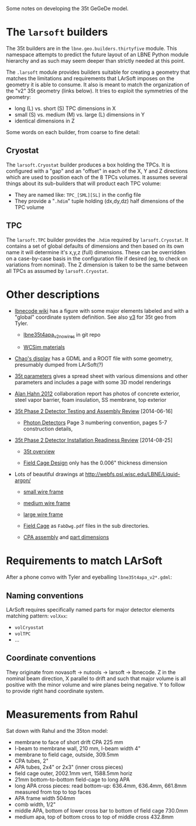 Some notes on developing the 35t GeGeDe model.

* The =larsoft= builders

The 35t builders are in the =lbne.geo.builders.thirtyfive= module.  This namespace attempts to predict the future layout of an LBNE Python module hierarchy and as such may seem deeper than strictly needed at this point.

The =.larsoft= module provides builders suitable for creating a geometry that matches the limitations and requirements that LArSoft imposes on the geometry it is able to consume.  It also is meant to match the organization of the "v2" 35t geometry (links below).  It tries to exploit the symmetries of the geometry:

 - long (L) vs. short (S) TPC dimensions in X
 - small (S) vs. medium (M) vs. large (L) dimensions in Y
 - identical dimensions in Z

Some words on each builder, from coarse to fine detail:

** Cryostat

The =larsoft.Cryostat= builder produces a box holding the TPCs.  It is configured with a "gap" and an "offset" in each of the X, Y and Z directions which are used to position each of the 8 TPCs volumes.  It assumes several things about its sub-builders that will product each TPC volume:

 - They are named like: =TPC_[SML][SL]= in the config file
 - They provide a "=.hdim=" tuple holding (dx,dy,dz) half dimensions of the TPC volume

** TPC 

The =larsoft.TPC= builder provides the =.hdim= required by =larsoft.Cryostat=.  It contains a set of global defaults of dimensions and then based on its own name it will determine it's x,y,z (full) dimensions.  These can be overridden on a case-by-case basis in the configuration file if desired (eg, to check on variations from nominal).  The Z dimension is taken to be the same between all TPCs as assumed by =larsoft.Cryostat=.

* Other descriptions

 - [[https://cdcvs.fnal.gov/redmine/projects/lbnecode/wiki/LBNE_Geometries#35t-Prototype-Geometry][lbnecode wiki]] has a figure with some major elements labeled and with a "global" coordinate system definition. See also [[https://cdcvs.fnal.gov/redmine/projects/35ton/wiki/Lbne35t4apa_v3][v3]] for 35t geo from Tyler.  

   - [[https://cdcvs.fnal.gov/redmine/projects/lbnecode/repository/revisions/develop/entry/lbne/Geometry/gdml/lbne35t4apa_v2_nowires.gdml][lbne35t4apa_v2_nowires]] in git repo

   - [[https://github.com/WCSim/WCSim/blob/develop/src/WCSimConstructMaterials.cc][WCSim materials]]

 - [[https://github.com/czczc/LArViewer/tree/master/LBNE35t/Geometry][Chao's display]] has a GDML and a ROOT file with some geometry, presumably dumped from LArSoft(?)

 - [[http://lbne2-docdb.fnal.gov:8080/cgi-bin/ShowDocument?docid=7550][35t parameters]] gives a spread sheet with various dimensions and other parameters and includes a page with some 3D model renderings

 - [[http://lbne2-docdb.fnal.gov:8080/cgi-bin/ShowDocument?docid=6642][Alan Hahn 2012]] collaboration report has photos of concrete exterior, steel vapor barrier, foam insulation, SS membrane, top exterior 

 - [[https://sharepoint.fnal.gov/project/lbne/reviews/35t%20Phase%202%20Detector%20Testing%20and%20Assembly%20Review/SitePages/Agenda.aspx][35t Phase 2 Detector Testing and Assembly Review]] [2014-06-16]

    - [[http://lbne2-docdb.fnal.gov:8080/cgi-bin/ShowDocument?docid=9181][Photon Detectors]]  Page 3 numbering convention, pages 5-7 construction details, 

 - [[https://sharepoint.fnal.gov/project/lbne/35t%20Phase%202%20Detector%20Installation%20Readiness%20Review/SitePages/Agenda.aspx][35t Phase 2 Detector Installation Readiness Review]] [2014-08-25]

   - [[http://lbne2-docdb.fnal.gov:8080/cgi-bin/ShowDocument?docid=9588][35t overview]] 

   - [[http://lbne2-docdb.fnal.gov:8080/cgi-bin/ShowDocument?docid=9176][Field Cage Design]] only has the 0.006" thickness dimension

 - Lots of beautiful drawings at http://webfs.psl.wisc.edu/LBNE/Liquid-argon/

   - [[http://webfs.psl.wisc.edu/LBNE/Liquid-argon/35%20Ton%20TPC%20Information/APA%27s/APA%20Drawings/Frame%20drawings/8752310c_c.PDF][small wire frame]]
   - [[http://webfs.psl.wisc.edu/LBNE/Liquid-argon/35%20Ton%20TPC%20Information/APA%27s/APA%20Drawings/Frame%20drawings/8752305c_c%2035T%204%20BOARD%20FRAME.PDF][medium wire frame]]
   - [[http://webfs.psl.wisc.edu/LBNE/Liquid-argon/35%20Ton%20TPC%20Information/APA%27s/APA%20Drawings/Frame%20drawings/8752300c_c%2035T%20FRAME%207%20BOARD%20FRAME.PDF][large wire frame]]

   - [[http://webfs.psl.wisc.edu/LBNE/Liquid-argon/35%20Ton%20TPC%20Information/Field%20Cage/][Field Cage]] as =FabDwg.pdf= files in the sub directories.

   - [[http://webfs.psl.wisc.edu/LBNE/Liquid-argon/35%20Ton%20TPC%20Information/CPA%27s/0ECPA0002.pdf][CPA assembly]] and [[http://webfs.psl.wisc.edu/LBNE/Liquid-argon/35%20Ton%20TPC%20Information/CPA%27s/0ECPA0001.pdf][part dimensions]]

* Requirements to match LArSoft

After a phone convo with Tyler and eyeballing =lbne35t4apa_v2*.gdml=:

** Naming conventions

LArSoft requires specifically named parts for major detector elements matching pattern: =volXxx=:

 - =volCryostat=
 - =volTPC=
 - ...

** Coordinate conventions

They originate from novasoft -> nutools -> larsoft -> lbnecode.  Z in the nominal beam direction, X parallel to drift and such that major volume is all positive with the minor volume and wire planes being negative.  Y to follow to provide right hand coordinate system.

* Measurements from Rahul

Sat down with Rahul and the 35ton model:

 - membrane to face of short drift CPA 225 mm
 - I-beam to membrane wall, 210 mm, I-beam width 4"
 - membrane to field cage, outside, 309.5mm
 - CPA tubes, 2"
 - APA tubes, 2x4" or 2x3" (inner cross pieces)
 - field cage outer, 2002.1mm vert, 1588.5mm horiz
 - 21mm bottom-to-bottom field-cage to long APA 
 - long APA cross pieces: read bottom-up: 636.4mm, 636.4mm, 661.8mm measured from top to top faces
 - APA frame width 504mm
 - comb width, 1/2"
 - middle APA, bottom of lower cross bar to bottom of field cage 730.0mm
 - medium apa, top of bottom cross to top of middle cross 432.8mm
